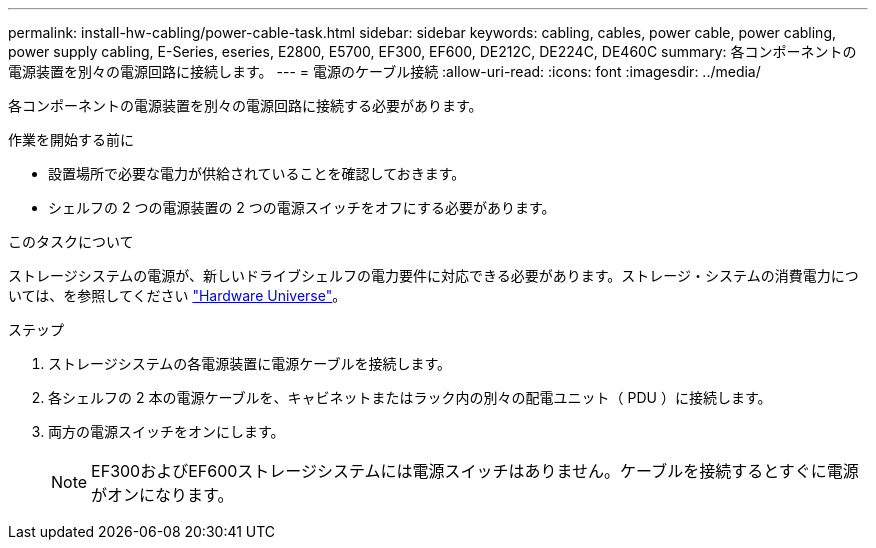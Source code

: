 ---
permalink: install-hw-cabling/power-cable-task.html 
sidebar: sidebar 
keywords: cabling, cables, power cable, power cabling, power supply cabling, E-Series, eseries, E2800, E5700, EF300, EF600, DE212C, DE224C, DE460C 
summary: 各コンポーネントの電源装置を別々の電源回路に接続します。 
---
= 電源のケーブル接続
:allow-uri-read: 
:icons: font
:imagesdir: ../media/


[role="lead"]
各コンポーネントの電源装置を別々の電源回路に接続する必要があります。

.作業を開始する前に
* 設置場所で必要な電力が供給されていることを確認しておきます。
* シェルフの 2 つの電源装置の 2 つの電源スイッチをオフにする必要があります。


.このタスクについて
ストレージシステムの電源が、新しいドライブシェルフの電力要件に対応できる必要があります。ストレージ・システムの消費電力については、を参照してください https://hwu.netapp.com/Controller/Index?platformTypeId=2357027["Hardware Universe"^]。

.ステップ
. ストレージシステムの各電源装置に電源ケーブルを接続します。
. 各シェルフの 2 本の電源ケーブルを、キャビネットまたはラック内の別々の配電ユニット（ PDU ）に接続します。
. 両方の電源スイッチをオンにします。
+

NOTE: EF300およびEF600ストレージシステムには電源スイッチはありません。ケーブルを接続するとすぐに電源がオンになります。


